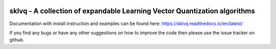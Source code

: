 .. -*- mode: rst -*-

|CodeCov|_ |ReadTheDocs|_ |CodeStyleBlack|_ |CodeFactor|_


.. |CodeCov| image:: https://codecov.io/gh/rickvanveen/sklvq/branch/master/graph/badge.svg
.. _CodeCov: https://codecov.io/gh/rickvanveen/sklvq

.. |ReadTheDocs| image:: https://readthedocs.org/projects/sklvq/badge/?version=latest
.. _ReadTheDocs: https://sklvq.readthedocs.io/en/latest/?badge=latest

.. |CodeStyleBlack| image:: https://img.shields.io/badge/code%20style-black-000000.svg
.. _CodeStyleBlack: https://github.com/psf/black

.. |CodeFactor| image:: https://www.codefactor.io/repository/github/rickvanveen/sklvq/badge/master
.. _CodeFactor: https://www.codefactor.io/repository/github/rickvanveen/sklvq/overview/master


sklvq - A collection of expandable Learning Vector Quantization algorithms
==========================================================================

Documentation with install instruction and examples can be found here: https://sklvq.readthedocs.io/en/latest/

If you find any bugs or have any other suggestions on how to improve the code then please use the issue tracker on github.
